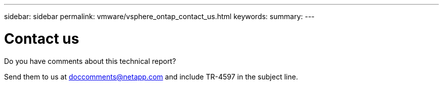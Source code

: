 ---
sidebar: sidebar
permalink: vmware/vsphere_ontap_contact_us.html
keywords:
summary:
---

= Contact us
:hardbreaks:
:nofooter:
:icons: font
:linkattrs:
:imagesdir: ./../media/

//
// This file was created with NDAC Version 2.0 (August 17, 2020)
//
// 2021-02-16 10:32:05.435982
//

[.lead]
Do you have comments about this technical report?

Send them to us at doccomments@netapp.com and include TR-4597 in the subject line.
